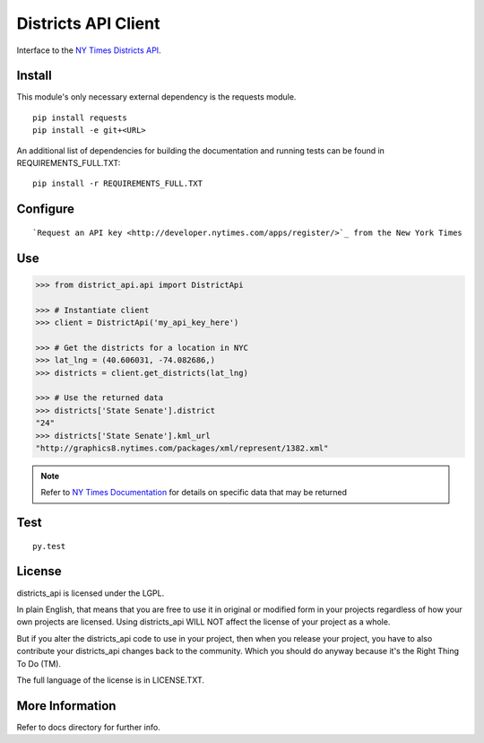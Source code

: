 ####################
Districts API Client
####################

Interface to the `NY Times Districts API <http://developer.nytimes.com/docs/districts_api>`_.

Install
=======

This module's only necessary external dependency is the requests module.

::
   
   pip install requests
   pip install -e git+<URL>
   
An additional list of dependencies for building the documentation and running tests can be found in REQUIREMENTS_FULL.TXT:

::

   pip install -r REQUIREMENTS_FULL.TXT

Configure
=========

::

`Request an API key <http://developer.nytimes.com/apps/register/>`_ from the New York Times

Use
===

.. code-block:: Python

   >>> from district_api.api import DistrictApi
   
   >>> # Instantiate client
   >>> client = DistrictApi('my_api_key_here')
   
   >>> # Get the districts for a location in NYC
   >>> lat_lng = (40.606031, -74.082686,)
   >>> districts = client.get_districts(lat_lng)
   
   >>> # Use the returned data
   >>> districts['State Senate'].district
   "24"
   >>> districts['State Senate'].kml_url
   "http://graphics8.nytimes.com/packages/xml/represent/1382.xml"
   
   
.. note:: 
   Refer to `NY Times Documentation <http://developer.nytimes.com/docs/districts_api>`_ for details on specific data that may be returned

Test
====

::

   py.test

License
=======

districts_api is licensed under the LGPL.

In plain English, that means that you are free to use it in original or modified form in your projects regardless of how your own projects are licensed.  Using districts_api WILL NOT affect the license of your project as a whole.

But if you alter the districts_api code to use in your project, then when you release your project, you have to also contribute your districts_api changes back to the community.  Which you should do anyway because it's the Right Thing To Do (TM).

The full language of the license is in LICENSE.TXT.

More Information
================

Refer to docs directory for further info.